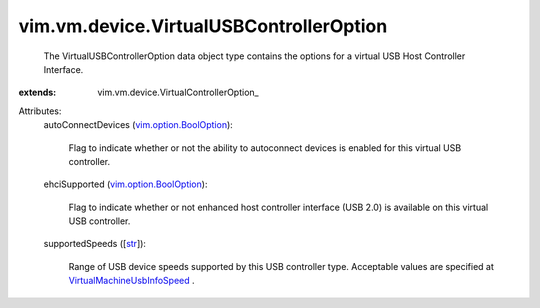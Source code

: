 
vim.vm.device.VirtualUSBControllerOption
========================================
  The VirtualUSBControllerOption data object type contains the options for a virtual USB Host Controller Interface.
:extends: vim.vm.device.VirtualControllerOption_

Attributes:
    autoConnectDevices (`vim.option.BoolOption <vim/option/BoolOption.rst>`_):

       Flag to indicate whether or not the ability to autoconnect devices is enabled for this virtual USB controller.
    ehciSupported (`vim.option.BoolOption <vim/option/BoolOption.rst>`_):

       Flag to indicate whether or not enhanced host controller interface (USB 2.0) is available on this virtual USB controller.
    supportedSpeeds ([`str <https://docs.python.org/2/library/stdtypes.html>`_]):

       Range of USB device speeds supported by this USB controller type. Acceptable values are specified at `VirtualMachineUsbInfoSpeed <vim/vm/UsbInfo/Speed.rst>`_ .
